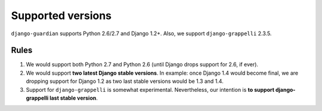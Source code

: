 .. _supported-versions:

Supported versions
==================

``django-guardian`` supports Python 2.6/2.7 and Django 1.2+. Also, we support
``django-grappelli`` 2.3.5.

Rules
-----

1. We would support both Python 2.7 and Python 2.6 (until Django drops support
   for 2.6, if ever).
2. We would support **two latest Django stable versions**. In example: once
   Django 1.4 would become final, we are dropping support for Django 1.2 as
   two last stable versions would be 1.3 and 1.4.
3. Support for ``django-grappelli`` is somewhat experimental. Nevertheless,
   our intention is **to support django-grappelli last stable version**.

